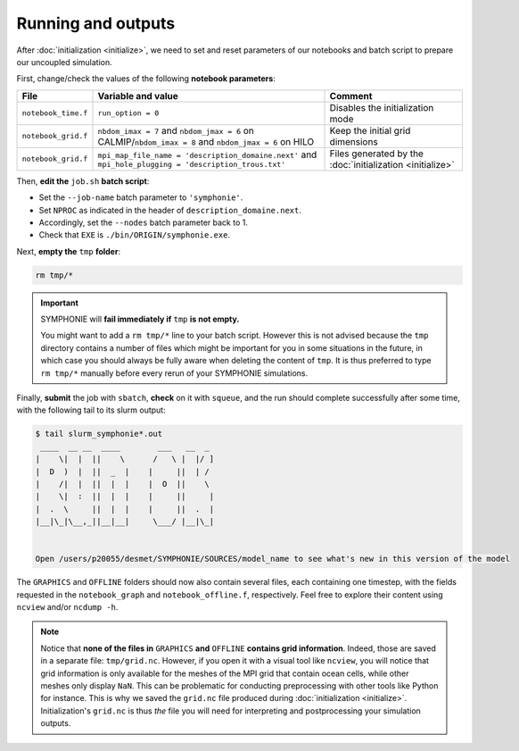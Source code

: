 Running and outputs
===================

After :doc:`initialization <initialize>`, we need to set and reset parameters of our
notebooks and batch script to prepare our uncoupled simulation.

First, change/check the values of the following **notebook parameters**:

.. list-table::
   :header-rows: 1

   * - File
     - Variable and value
     - Comment
   * - ``notebook_time.f``
     - ``run_option = 0``
     - Disables the initialization mode
   * - ``notebook_grid.f``
     - ``nbdom_imax = 7`` and ``nbdom_jmax = 6`` on CALMIP/``nbdom_imax = 8`` and ``nbdom_jmax = 6`` on HILO
     - Keep the initial grid dimensions
   * - ``notebook_grid.f``
     - ``mpi_map_file_name = 'description_domaine.next'`` and ``mpi_hole_plugging = 'description_trous.txt'``
     - Files generated by the :doc:`initialization <initialize>`
   

Then, **edit the** ``job.sh`` **batch script**:

* Set the ``--job-name`` batch parameter to ``'symphonie'``.
* Set ``NPROC`` as indicated in the header of ``description_domaine.next``.
* Accordingly, set the ``--nodes`` batch parameter back to 1.
* Check that ``EXE`` is ``./bin/ORIGIN/symphonie.exe``.
   

.. dropdown:: ``job.sh``

   .. tab-set::

      .. tab-item:: CALMIP

         .. code:: bash

            #!/bin/bash

            #SBATCH --job-name=symphonie
            #SBATCH --nodes=1
            #SBATCH --ntasks-per-node=36
            #SBATCH --ntasks-per-core=1
            #SBATCH --time=15:00
            #SBATCH --output=slurm_%x-id_%j.out
            #SBATCH --error=slurm_%x-id_%j.err

            EXE=bin/ORIGIN/symphonie.exe
            NPROC=36
            INPUT=notebook_list.f

            ulimit -s unlimited

            module purge
            module load intel/18.2
            module load intelmpi/18.2
            module load hdf5/1.10.2-intelmpi
            module load netcdf/4.7.4-intelmpi
            module load pnetcdf/1.9.0-intelmpi
            module list 2>./run_modules

            echo -e "Launching...\n"

            mpiexec.hydra -np $NPROC $EXE $INPUT


      .. tab-item:: HILO

         .. code:: bash

            TODO


Next, **empty the** ``tmp`` **folder**:

.. code:: bash

   rm tmp/*


.. important::

   SYMPHONIE will **fail immediately if** ``tmp`` **is not empty.**

   You might want to add a ``rm tmp/*`` line to your batch script.
   However this is not advised because the ``tmp`` directory contains a number of files
   which might be important for you in some situations in the future, in which case
   you should always be fully aware when deleting the content of ``tmp``.
   It is thus preferred to type ``rm tmp/*`` manually before every rerun of your
   SYMPHONIE simulations.


Finally, **submit** the job with ``sbatch``, **check** on it with ``squeue``, and the
run should complete successfully after some time, with the following tail to its slurm
output:

.. code:: console

   $ tail slurm_symphonie*.out
    ____  __ __  ____        ___   __  _ 
   |    \|  |  ||    \      /   \ |  |/ ]
   |  D  )  |  ||  _  |    |     ||  | / 
   |    /|  |  ||  |  |    |  O  ||    \ 
   |    \|  :  ||  |  |    |     ||     |
   |  .  \     ||  |  |    |     ||  .  |
   |__|\_|\__,_||__|__|     \___/ |__|\_|


   Open /users/p20055/desmet/SYMPHONIE/SOURCES/model_name to see what's new in this version of the model


The ``GRAPHICS`` and ``OFFLINE`` folders should now also contain several files, each
containing one timestep, with the fields requested in the ``notebook_graph`` and
``notebook_offline.f``, respectively. Feel free to explore their content using
``ncview`` and/or ``ncdump -h``.

.. note::

   Notice that **none of the files in** ``GRAPHICS`` **and** ``OFFLINE`` **contains grid
   information**. Indeed, those are saved in a separate file: ``tmp/grid.nc``. However,
   if you open it with a visual tool like ``ncview``, you will notice that grid
   information is only available for the meshes of the MPI grid that contain ocean
   cells, while other meshes only display ``NaN``. This can be problematic for
   conducting preprocessing with other tools like Python for instance. This is why
   we saved the ``grid.nc`` file produced during :doc:`initialization <initialize>`.
   Initialization's ``grid.nc`` is thus *the* file you will need for interpreting and
   postprocessing your simulation outputs.
